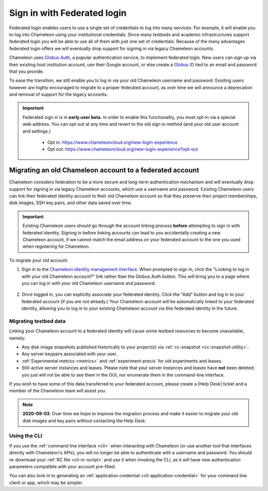 .. _federation:

=============================
Sign in with Federated login
=============================

Federated login enables users to use a single set of credentials to log into
many services. For example, it will enable you to log into Chameleon using your
institutional credentials. Since many testbeds and academic infrastructures
support federated login you will be able to use all of them with just one set of
credentials. Because of the many advantages federated login offers we will
eventually drop support for signing in via legacy Chameleon accounts.

Chameleon uses `Globus Auth <https://globus.org>`_, a popular authentication
service, to implement federated login. New users can sign up via their existing
host institution account, use their Google account, or else create a `Globus ID
<https://globusid.org/what>`_ tied to an email and password that you provide.

To ease the transition, we still enable you to log in via your old Chameleon
username and password. Existing users however are highly encouraged to migrate
to a proper federated account, as over time we will announce a deprecation and
removal of support for the legacy accounts.

.. important::

   Federated sign in is in **early user beta**. In order to enable this
   functionality, you must opt-in via a special web address. You can opt-out
   at any time and revert to the old sign in method (and your old user account
   and settings.)

     - Opt in: https://www.chameleoncloud.org/new-login-experience
     - Opt out: https://www.chameleoncloud.org/new-login-experience?opt-out

Migrating an old Chameleon account to a federated account
=========================================================

Chameleon considers federation to be a more secure and long-term authentication
mechanism and will eventually drop support for signing in via legacy Chameleon
accounts, which use a username and password. Existing Chameleon users can link
their federated identity account to their old Chameleon account so that they
preserve their project memberships, disk images, SSH key pairs, and other data
saved over time.

.. important::

   Existing Chameleon users should go through the account linking process
   **before** attempting to sign in with federated identity. Signing in before
   linking accounts can lead to you accidentally creating a new Chameleon
   account, if we cannot match the email address on your federated account to
   the one you used when registering for Chameleon.

To migrate your old account:

1. Sign in to the `Chameleon identity management interface
   <https://auth.chameleoncloud.org/auth/realms/chameleon/account/identity>`_.
   When prompted to sign in, click the "Looking to log in with your old
   Chameleon account?" link rather than the Globus Auth button. This will bring
   you to a page where you can log in with your old Chameleon username and
   password.

   .. figure:: federation/globus_link_account_login.png
      :alt: Logging in via an existing Chameleon account.
      :figclass: screenshot

2. Once logged in, you can explicitly associate your federated identity. Click
   the "Add" button and log in to your federated account (if you are not
   already.) Your Chameleon account will be automatically linked to your
   federated identity, allowing you to log in to your existing Chameleon account
   via this federated identity in the future.

   .. figure:: federation/globus_link_account.png
      :alt: Adding a federated account to an existing Chameleon user.
      :figclass: screenshot

Migrating testbed data
----------------------

Linking your Chameleon account to a federated identity will cause some testbed
resources to become unavailable, namely:

- Any disk image snapshots published historically to your project(s) via
  :ref:`cc-snapshot <cc-snapshot-utility>`.
- Any server keypairs associated with your user.
- :ref:`Experimental metrics <metrics>` and :ref:`experiment-precis` for old
  experiments and leases.
- Still-active server instances and leases. Please note that your server
  instances and leases have **not** been deleted; you just will not be able to
  see them in the GUI, nor enumerate them in the command-line interface.

If you wish to have some of this data transferred to your federated account,
please create a |Help Desk| ticket and a member of the Chameleon team will
assist you.

.. note::

   **2020-09-03**: Over time we hope to improve the migration process and make
   it easier to migrate your old disk images and key pairs without contacting
   the Help Desk.

Using the CLI
-------------

If you use the :ref:`command line interface <cli>` when interacting with
Chameleon (or use another tool that interfaces directly with Chameleon's APIs),
you will no longer be able to authenticate with a username and password. You
should re-download your :ref:`RC file <cli-rc-script>` and use it when invoking
the CLI, as it will have new authentication parameters compatible with your
account pre-filled.

You can also look in to generating an :ref:`application credential
<cli-application-credential>` for your command line client or app, which may be
simpler.
